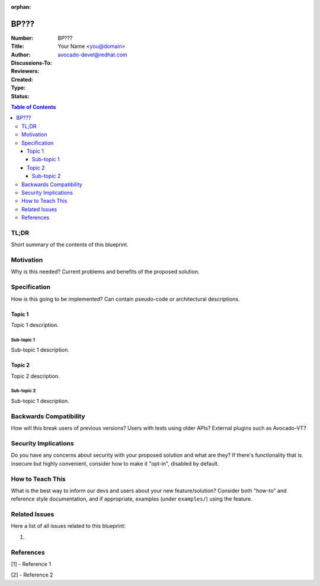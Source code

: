 :orphan:

BP???
#####

.. Please refer to BP000 for detailed instructions on how to write a
   BluePrint (and remove this comment and :orphan: tag from your final document).

:Number: BP???
:Title:
:Author: Your Name <you@domain>
:Discussions-To: avocado-devel@redhat.com
:Reviewers:
:Created:
:Type:
:Status:

.. contents:: Table of Contents

TL;DR
*****

Short summary of the contents of this blueprint.

Motivation
**********

Why is this needed? Current problems and benefits of the proposed
solution.

Specification
*************

How is this going to be implemented?  Can contain pseudo-code or
architectural descriptions.

Topic 1
=======

Topic 1 description.

Sub-topic 1
-----------

Sub-topic 1 description.

Topic 2
=======

Topic 2 description.

Sub-topic 2
------------

Sub-topic 1 description.

Backwards Compatibility
***********************

How will this break users of previous versions?  Users with tests
using older APIs?  External plugins such as Avocado-VT?

Security Implications
*********************

Do you have any concerns about security with your proposed solution
and what are they?  If there's functionality that is insecure but
highly convenient, consider how to make it "opt-in", disabled by
default.

How to Teach This
*****************

What is the best way to inform our devs and users about your new
feature/solution?  Consider both "how-to" and reference style
documentation, and if appropriate, examples (under ``examples/``)
using the feature.

Related Issues
**************

Here a list of all issues related to this blueprint:

#.

References
**********

[1] - Reference 1

[2] - Reference 2
